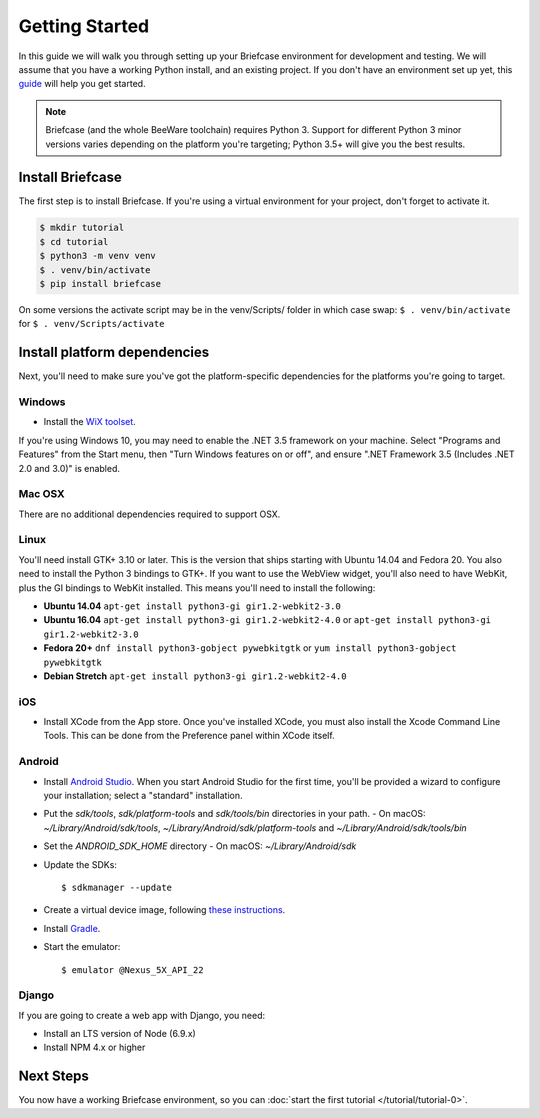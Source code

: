 Getting Started
===============

In this guide we will walk you through setting up your Briefcase environment
for development and testing. We will assume that you have a working Python
install, and an existing project. If you don't have an environment set up yet, 
this `guide <https://docs.python.org/3/using/index.html>`__ will help you get started.

.. note::
    Briefcase (and the whole BeeWare toolchain) requires Python 3. Support for
    different Python 3 minor versions varies depending on the platform you're
    targeting; Python 3.5+ will give you the best results.
    

Install Briefcase
-----------------

The first step is to install Briefcase. If you're using a virtual environment
for your project, don't forget to activate it.

.. code-block:: bash

    $ mkdir tutorial
    $ cd tutorial
    $ python3 -m venv venv
    $ . venv/bin/activate
    $ pip install briefcase

.. note::
On some versions the activate script may be in the venv/Scripts/ folder in which 
case swap: 
``$ . venv/bin/activate`` for ``$ . venv/Scripts/activate``

Install platform dependencies
-----------------------------

Next, you'll need to make sure you've got the platform-specific dependencies
for the platforms you're going to target.

Windows
~~~~~~~

* Install the `WiX toolset <http://wixtoolset.org>`__.

If you're using Windows 10, you may need to enable the .NET 3.5 framework on
your machine. Select "Programs and Features" from the Start menu, then "Turn
Windows features on or off", and ensure ".NET Framework 3.5 (Includes .NET 2.0
and 3.0)" is enabled.

Mac OSX
~~~~~~~

There are no additional dependencies required to support OSX.

Linux
~~~~~

You'll need install GTK+ 3.10 or later. This is the version that ships
starting with Ubuntu 14.04 and Fedora 20. You also need to install the Python
3 bindings to GTK+. If you want to use the WebView widget, you'll also need to
have WebKit, plus the GI bindings to WebKit installed. This means you'll need
to install the following:

* **Ubuntu 14.04** ``apt-get install python3-gi gir1.2-webkit2-3.0``

* **Ubuntu 16.04** ``apt-get install python3-gi gir1.2-webkit2-4.0``
  or ``apt-get install python3-gi gir1.2-webkit2-3.0``

* **Fedora 20+** ``dnf install python3-gobject pywebkitgtk``
  or ``yum install python3-gobject pywebkitgtk``

* **Debian Stretch** ``apt-get install python3-gi gir1.2-webkit2-4.0``

iOS
~~~

* Install XCode from the App store. Once you've installed XCode, you must also
  install the Xcode Command Line Tools. This can be done from the Preference
  panel within XCode itself.

Android
~~~~~~~

* Install `Android Studio <https://developer.android.com/studio/index.html>`__.
  When you start Android Studio for the first time, you'll be provided a wizard
  to configure your installation; select a "standard" installation.
* Put the `sdk/tools`, `sdk/platform-tools` and `sdk/tools/bin` directories in your path.
  - On macOS: `~/Library/Android/sdk/tools`, `~/Library/Android/sdk/platform-tools` and `~/Library/Android/sdk/tools/bin`
* Set the `ANDROID_SDK_HOME` directory
  - On macOS: `~/Library/Android/sdk`
* Update the SDKs::

    $ sdkmanager --update

* Create a virtual device image, following `these instructions <https://developer.android.com/studio/run/managing-avds.html>`__.

..    $ avdmanager create avd --package "system-images;android-22;google_apis;x86" --device "Nexus 5X" --name Nexus5X

..  If prompted about creating a custom hardware profile, answer "No".

..  cd $ANDROID_SDK_HOME/tools

* Install `Gradle <https://gradle.org/>`__.

* Start the emulator::

    $ emulator @Nexus_5X_API_22

Django
~~~~~~

If you are going to create a web app with Django, you need:

* Install an LTS version of Node (6.9.x)
* Install NPM 4.x or higher

Next Steps
----------

You now have a working Briefcase environment, so you can :doc:`start the first
tutorial </tutorial/tutorial-0>`.
